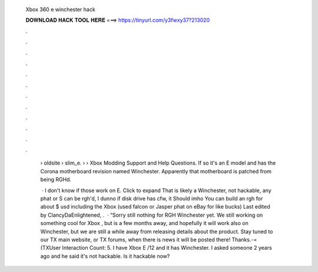   Xbox 360 e winchester hack
  
  
  
  𝐃𝐎𝐖𝐍𝐋𝐎𝐀𝐃 𝐇𝐀𝐂𝐊 𝐓𝐎𝐎𝐋 𝐇𝐄𝐑𝐄 ===> https://tinyurl.com/y3fwxy37?213020
  
  
  
  .
  
  
  
  .
  
  
  
  .
  
  
  
  .
  
  
  
  .
  
  
  
  .
  
  
  
  .
  
  
  
  .
  
  
  
  .
  
  
  
  .
  
  
  
  .
  
  
  
  .
  
   › oldsite › slim_e.  › › Xbox Modding Support and Help Questions. If so it's an E model and has the Corona motherboard revision named Winchester. Apparently that motherboard is patched from being RGHd.
   
    · I don't know if those work on E. Click to expand That is likely a Winchester, not hackable, any phat or S can be rgh'd, I dunno if disk drive has cfw, it Should imho You can build an rgh for about $ usd including the Xbox (used falcon or Jasper phat on eBay for like bucks) Last edited by ClancyDaEnlightened, .  · “Sorry still nothing for RGH Winchester yet. We still working on something cool for Xbox , but is a few months away, and hopefully it will work also on Winchester, but we are still a while away from releasing details about the product. Stay tuned to our TX main website, or TX forums, when there is news it will be posted there! Thanks.-=(TXUser Interaction Count: 5. I have Xbox E /12 and it has Winchester. I asked someone 2 years ago and he said it's not hackable. Is it hackable now?
